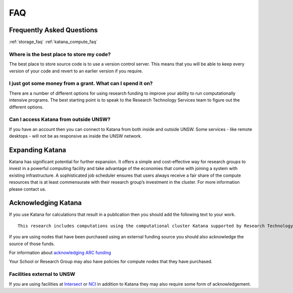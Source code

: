 .. _faq:

===
FAQ
===

Frequently Asked Questions
==========================

:ref:`storage_faq`
:ref:`katana_compute_faq`

Where is the best place to store my code?
-----------------------------------------

The best place to store source code is to use a version control server.  This means that you will be able to keep every version of your code and revert to an earlier version if you require.

I just got some money from a grant. What can I spend it on?
-----------------------------------------------------------

There are a number of different options for using research funding to improve your ability to run computationally intensive programs. The best starting point is to speak to the Research Technology Services team to figure out the different options.

Can I access Katana from outside UNSW?
--------------------------------------

If you have an account then you can connect to Katana from both inside and outside UNSW. Some services - like remote desktops - will not be as responsive as inside the UNSW network.


Expanding Katana
================
Katana has significant potential for further expansion. It offers a simple and cost-effective way for research groups to invest in a powerful computing facility and take advantage of the economies that come with joining a system with existing infrastructure. A sophisticated job scheduler ensures that users always receive a fair share of the compute resources that is at least commensurate with their research group’s investment in the cluster. For more information please contact us.

Acknowledging Katana
====================

If you use Katana for calculations that result in a publication then you should add the following text to your work.

::

    This research includes computations using the computational cluster Katana supported by Research Technology Services at UNSW Sydney.

If you are using nodes that have been purchased using an external funding source you should also acknowledge the source of those funds.

For information about `acknowledging ARC funding <http://www.arc.gov.au/about_arc/acknowledgementform.htm>`_

Your School or Research Group may also have policies for compute nodes that they have purchased.

Facilities external to UNSW
---------------------------

If you are using facilities at Intersect_ or NCI_ in addition to Katana they may also require some form of acknowledgement.

.. _Intersect: https://intersect.org.au/attribution
.. _NCI: http://nci.org.au/users/nci-terms-and-conditions-access

